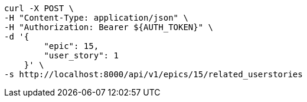 [source,bash]
----
curl -X POST \
-H "Content-Type: application/json" \
-H "Authorization: Bearer ${AUTH_TOKEN}" \
-d '{
        "epic": 15,
        "user_story": 1
    }' \
-s http://localhost:8000/api/v1/epics/15/related_userstories
----
